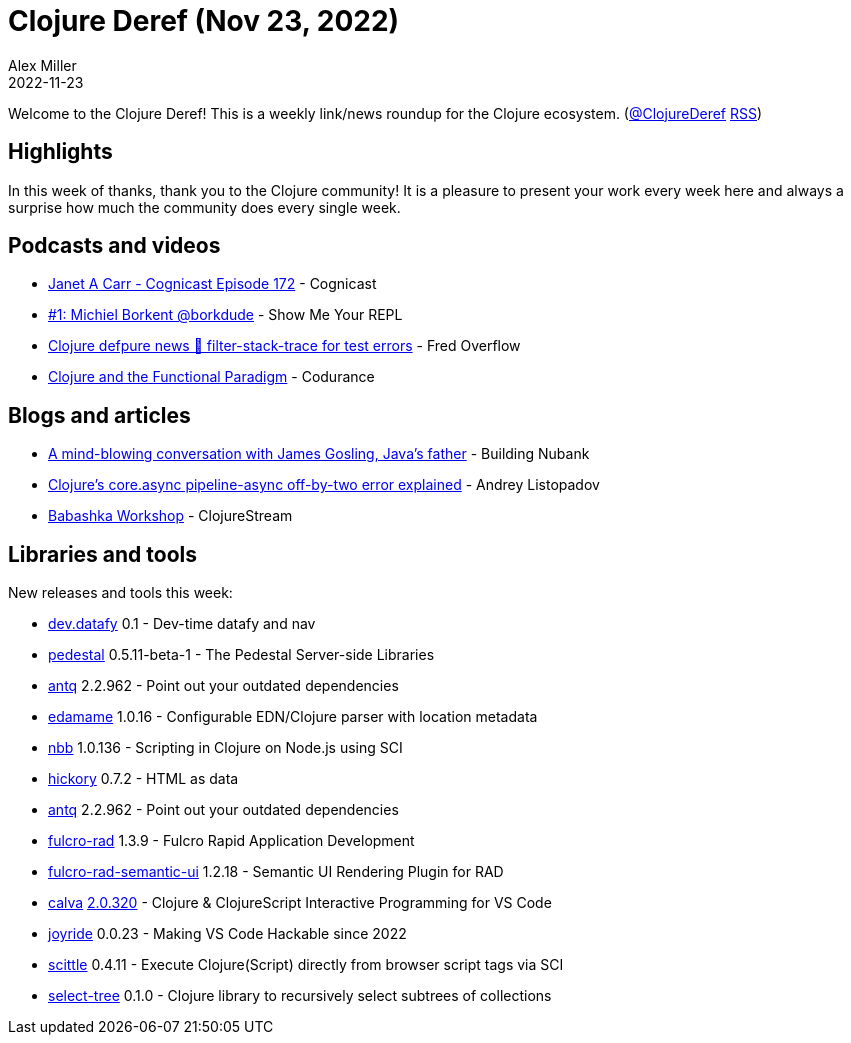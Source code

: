 = Clojure Deref (Nov 23, 2022)
Alex Miller
2022-11-23
:jbake-type: post

ifdef::env-github,env-browser[:outfilesuffix: .adoc]

Welcome to the Clojure Deref! This is a weekly link/news roundup for the Clojure ecosystem. (https://twitter.com/ClojureDeref[@ClojureDeref] https://clojure.org/feed.xml[RSS])

== Highlights

In this week of thanks, thank you to the Clojure community! It is a pleasure to present your work every week here and always a surprise how much the community does every single week.

== Podcasts and videos

* https://cognitect.com/cognicast/172[Janet A Carr - Cognicast Episode 172] - Cognicast
* https://www.youtube.com/watch?v=AYKIR1oh62Y[#1: Michiel Borkent @borkdude] - Show Me Your REPL
* https://www.youtube.com/watch?v=B7_3hVF8zSc[Clojure defpure news 📰 filter-stack-trace for test errors] - Fred Overflow
* https://www.youtube.com/watch?v=2hBl31QP9Pc[Clojure and the Functional Paradigm] - Codurance

== Blogs and articles

* https://building.nubank.com.br/talk-james-gosling-java-at-nubank/[A mind-blowing conversation with James Gosling, Java’s father] - Building Nubank
* https://andreyorst.gitlab.io/posts/2022-11-21-clojures-coreasync-pipeline-async-off-by-two-error-explained/[Clojure's core.async pipeline-async off-by-two error explained] - Andrey Listopadov
* https://clojure.stream/workshops/babashka[Babashka Workshop] - ClojureStream

== Libraries and tools

New releases and tools this week:

* https://github.com/Datomic/dev.datafy[dev.datafy] 0.1 - Dev-time datafy and nav
* https://github.com/pedestal/pedestal[pedestal] 0.5.11-beta-1 - The Pedestal Server-side Libraries
* https://github.com/liquidz/antq[antq] 2.2.962 - Point out your outdated dependencies
* https://github.com/borkdude/edamame[edamame] 1.0.16 - Configurable EDN/Clojure parser with location metadata
* https://github.com/babashka/nbb[nbb] 1.0.136 - Scripting in Clojure on Node.js using SCI
* https://github.com/clj-commons/hickory[hickory] 0.7.2 - HTML as data
* https://github.com/liquidz/antq[antq] 2.2.962 - Point out your outdated dependencies
* https://github.com/fulcrologic/fulcro-rad[fulcro-rad] 1.3.9 - Fulcro Rapid Application Development
* https://github.com/fulcrologic/fulcro-rad-semantic-ui[fulcro-rad-semantic-ui] 1.2.18 - Semantic UI Rendering Plugin for RAD
* https://github.com/BetterThanTomorrow/calva[calva] https://github.com/BetterThanTomorrow/calva/releases/tag/v2.0.320[2.0.320] - Clojure & ClojureScript Interactive Programming for VS Code
* https://github.com/BetterThanTomorrow/joyride[joyride] 0.0.23 - Making VS Code Hackable since 2022
* https://github.com/babashka/scittle[scittle] 0.4.11 - Execute Clojure(Script) directly from browser script tags via SCI
* https://git.sr.ht/~jomco/select-tree[select-tree] 0.1.0 - Clojure library to recursively select subtrees of collections
